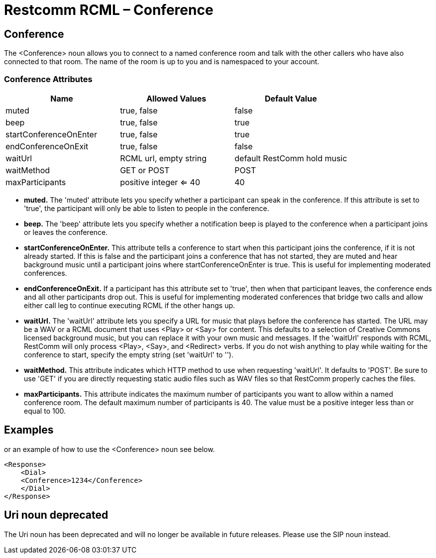 = Restcomm RCML – Conference

[[conference]]
== Conference

The <Conference> noun allows you to connect to a named conference room and talk with the other callers who have also connected to that room. The name of the room is up to you and is namespaced to your account.

=== Conference Attributes

[cols=",,",options="header",]
|============================================================
|Name |Allowed Values |Default Value
|muted |true, false |false
|beep |true, false |true
|startConferenceOnEnter |true, false |true
|endConferenceOnExit |true, false |false
|waitUrl |RCML url, empty string |default RestComm hold music
|waitMethod |GET or POST |POST
|maxParticipants |positive integer <= 40 |40
|============================================================

* *muted.* The 'muted' attribute lets you specify whether a participant can speak in the conference. If this attribute is set to 'true', the participant will only be able to listen to people in the conference.
* *beep.* The 'beep' attribute lets you specify whether a notification beep is played to the conference when a participant joins or leaves the conference.
* *startConferenceOnEnter.* This attribute tells a conference to start when this participant joins the conference, if it is not already started. If this is false and the participant joins a conference that has not started, they are muted and hear background music until a participant joins where startConferenceOnEnter is true. This is useful for implementing moderated conferences.
* *endConferenceOnExit.* If a participant has this attribute set to 'true', then when that participant leaves, the conference ends and all other participants drop out. This is useful for implementing moderated conferences that bridge two calls and allow either call leg to continue executing RCML if the other hangs up.
* *waitUrl.* The 'waitUrl' attribute lets you specify a URL for music that plays before the conference has started. The URL may be a WAV or a RCML document that uses <Play> or <Say> for content. This defaults to a selection of Creative Commons licensed background music, but you can replace it with your own music and messages. If the 'waitUrl' responds with RCML, RestComm will only process <Play>, <Say>, and <Redirect> verbs. If you do not wish anything to play while waiting for the conference to start, specify the empty string (set 'waitUrl' to '').
* *waitMethod.* This attribute indicates which HTTP method to use when requesting 'waitUrl'. It defaults to 'POST'. Be sure to use 'GET' if you are directly requesting static audio files such as WAV files so that RestComm properly caches the files.
* *maxParticipants.* This attribute indicates the maximum number of participants you want to allow within a named conference room. The default maximum number of participants is 40. The value must be a positive integer less than or equal to 100.

== Examples

or an example of how to use the <Conference> noun see below.

----
<Response>
    <Dial>
    <Conference>1234</Conference>
    </Dial>
</Response>
----

[[uri-noun-deprecated]]
== Uri noun deprecated

The Uri noun has been deprecated and will no longer be available in future releases. Please use the SIP noun instead.
